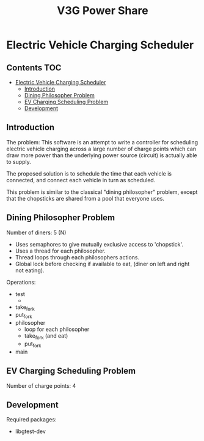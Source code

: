 #+TITLE: V3G Power Share

* Electric Vehicle Charging Scheduler

** Contents :TOC:
- [[#electric-vehicle-charging-scheduler][Electric Vehicle Charging Scheduler]]
  - [[#introduction][Introduction]]
  - [[#dining-philosopher-problem][Dining Philosopher Problem]]
  - [[#ev-charging-scheduling-problem][EV Charging Scheduling Problem]]
  - [[#development][Development]]

** Introduction
The problem: This software is an attempt to write a controller for scheduling
electric vehicle charging across a large number of charge points which can draw
more power than the underlying power source (circuit) is actually able to
supply.

The proposed solution is to schedule the time that each vehicle is connected,
and connect each vehicle in turn as scheduled.

This problem is similar to the classical "dining philosopher" problem, except
that the chopsticks are shared from a pool that everyone uses.

** Dining Philosopher Problem

Number of diners: 5 (N)

- Uses semaphores to give mutually exclusive access to 'chopstick'.
- Uses a thread for each philosopher.
- Thread loops through each philosophers actions.
- Global lock before checking if available to eat,
  (diner on left and right not eating).
  
Operations:
- test
  - 
- take_fork
- put_fork
- philosopher
  - loop for each philosopher
  - take_fork (and eat)
  - put_fork
      
- main

** EV Charging Scheduling Problem
Number of charge points: 4

** Development
Required packages:
- libgtest-dev
  

